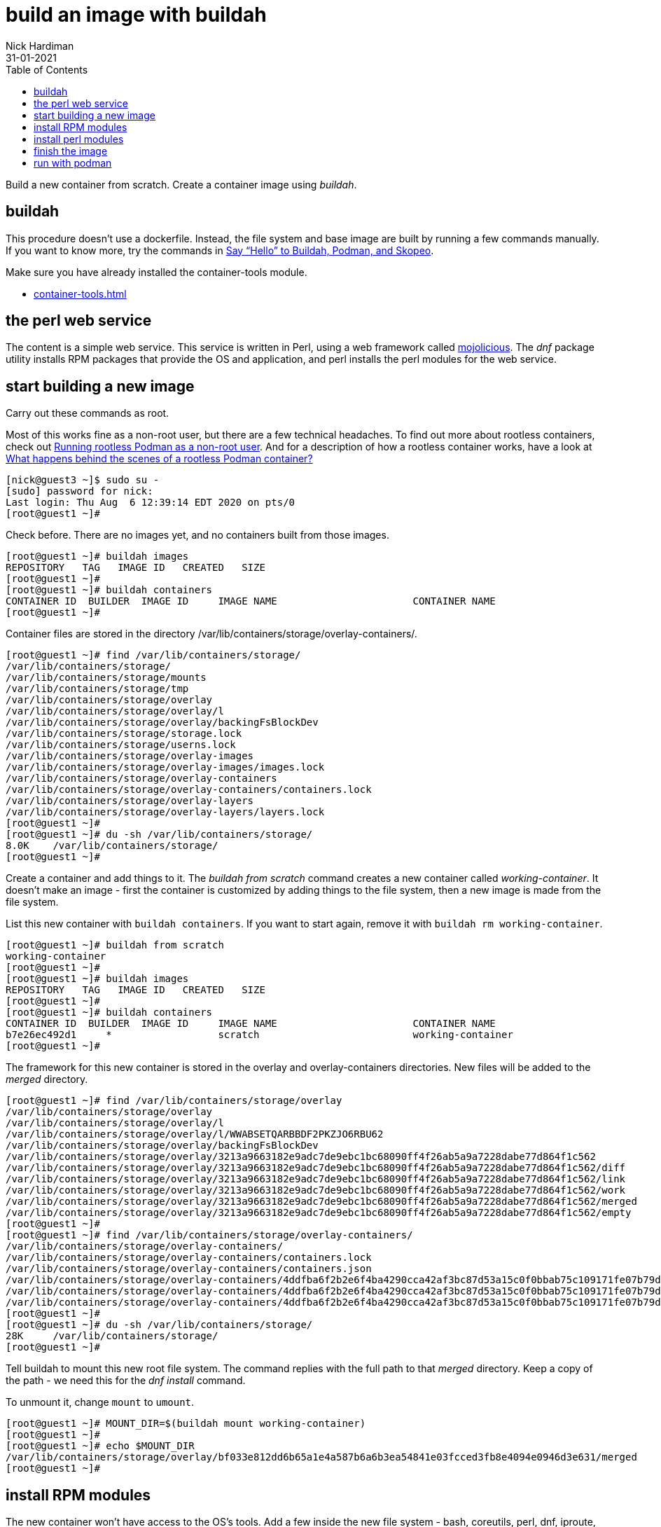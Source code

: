 = build an image with buildah
Nick Hardiman 
:source-highlighter: pygments
:toc:
:revdate: 31-01-2021


Build a new container from scratch.
Create a container image using _buildah_. 

== buildah 

This procedure doesn't use a dockerfile. 
Instead, the file system and base image are built by running a few commands manually. 
If you want to know more, try the commands in 
https://servicesblog.redhat.com/2019/10/09/say-hello-to-buildah-podman-and-skopeo/[Say “Hello” to Buildah, Podman, and Skopeo].

Make sure you have already installed the container-tools module. 

* xref:container-tools.adoc[]


== the perl web service

The content is a simple web service. 
This service is written in Perl, using a web framework called https://mojolicious.org/[mojolicious]. 
The _dnf_ package utility installs RPM packages that provide the OS and application, and 
perl installs the perl modules for the web service.


== start building a new image

Carry out these commands as root. 

Most of this works fine as a non-root user, but there are a few technical headaches. 
To find out more about rootless containers, check out 
https://www.redhat.com/sysadmin/rootless-podman-makes-sense[Running rootless Podman as a non-root user]. 
And for a description of how a rootless container works, have a look at 
https://www.redhat.com/sysadmin/behind-scenes-podman[What happens behind the scenes of a rootless Podman container?]


[source,shell]
----
[nick@guest3 ~]$ sudo su -
[sudo] password for nick: 
Last login: Thu Aug  6 12:39:14 EDT 2020 on pts/0
[root@guest1 ~]# 
----

Check before. There are no images yet, and no containers built from those images. 

[source,shell]
----
[root@guest1 ~]# buildah images
REPOSITORY   TAG   IMAGE ID   CREATED   SIZE
[root@guest1 ~]# 
[root@guest1 ~]# buildah containers
CONTAINER ID  BUILDER  IMAGE ID     IMAGE NAME                       CONTAINER NAME
[root@guest1 ~]# 
----


Container files are stored in the directory /var/lib/containers/storage/overlay-containers/.

[source,shell]
----
[root@guest1 ~]# find /var/lib/containers/storage/
/var/lib/containers/storage/
/var/lib/containers/storage/mounts
/var/lib/containers/storage/tmp
/var/lib/containers/storage/overlay
/var/lib/containers/storage/overlay/l
/var/lib/containers/storage/overlay/backingFsBlockDev
/var/lib/containers/storage/storage.lock
/var/lib/containers/storage/userns.lock
/var/lib/containers/storage/overlay-images
/var/lib/containers/storage/overlay-images/images.lock
/var/lib/containers/storage/overlay-containers
/var/lib/containers/storage/overlay-containers/containers.lock
/var/lib/containers/storage/overlay-layers
/var/lib/containers/storage/overlay-layers/layers.lock
[root@guest1 ~]# 
[root@guest1 ~]# du -sh /var/lib/containers/storage/
8.0K	/var/lib/containers/storage/
[root@guest1 ~]# 
----


Create a container and add things to it. 
The _buildah from scratch_ command creates a new container called _working-container_.
It doesn't make an image - first the container is customized by adding things to the file system, then a new image is made from the file system. 

List this new container with `buildah containers`. 
If you want to start again, remove it with `buildah rm working-container`.

[source,shell]
----
[root@guest1 ~]# buildah from scratch
working-container
[root@guest1 ~]# 
[root@guest1 ~]# buildah images
REPOSITORY   TAG   IMAGE ID   CREATED   SIZE
[root@guest1 ~]# 
[root@guest1 ~]# buildah containers
CONTAINER ID  BUILDER  IMAGE ID     IMAGE NAME                       CONTAINER NAME
b7e26ec492d1     *                  scratch                          working-container
[root@guest1 ~]#  
----

The framework for this new container is stored in the overlay and overlay-containers directories. 
New files will be added to the _merged_ directory. 

[source,shell]
----
[root@guest1 ~]# find /var/lib/containers/storage/overlay
/var/lib/containers/storage/overlay
/var/lib/containers/storage/overlay/l
/var/lib/containers/storage/overlay/l/WWABSETQARBBDF2PKZJO6RBU62
/var/lib/containers/storage/overlay/backingFsBlockDev
/var/lib/containers/storage/overlay/3213a9663182e9adc7de9ebc1bc68090ff4f26ab5a9a7228dabe77d864f1c562
/var/lib/containers/storage/overlay/3213a9663182e9adc7de9ebc1bc68090ff4f26ab5a9a7228dabe77d864f1c562/diff
/var/lib/containers/storage/overlay/3213a9663182e9adc7de9ebc1bc68090ff4f26ab5a9a7228dabe77d864f1c562/link
/var/lib/containers/storage/overlay/3213a9663182e9adc7de9ebc1bc68090ff4f26ab5a9a7228dabe77d864f1c562/work
/var/lib/containers/storage/overlay/3213a9663182e9adc7de9ebc1bc68090ff4f26ab5a9a7228dabe77d864f1c562/merged
/var/lib/containers/storage/overlay/3213a9663182e9adc7de9ebc1bc68090ff4f26ab5a9a7228dabe77d864f1c562/empty
[root@guest1 ~]# 
[root@guest1 ~]# find /var/lib/containers/storage/overlay-containers/
/var/lib/containers/storage/overlay-containers/
/var/lib/containers/storage/overlay-containers/containers.lock
/var/lib/containers/storage/overlay-containers/containers.json
/var/lib/containers/storage/overlay-containers/4ddfba6f2b2e6f4ba4290cca42af3bc87d53a15c0f0bbab75c109171fe07b79d
/var/lib/containers/storage/overlay-containers/4ddfba6f2b2e6f4ba4290cca42af3bc87d53a15c0f0bbab75c109171fe07b79d/userdata
/var/lib/containers/storage/overlay-containers/4ddfba6f2b2e6f4ba4290cca42af3bc87d53a15c0f0bbab75c109171fe07b79d/userdata/buildah.json
[root@guest1 ~]# 
[root@guest1 ~]# du -sh /var/lib/containers/storage/
28K	/var/lib/containers/storage/
[root@guest1 ~]# 
----


Tell buildah to mount this new root file system.
The command replies with the full path to that _merged_ directory. 
Keep a copy of the path - we need this for the _dnf install_ command. 

To unmount it, change `mount` to `umount`.

[source,shell]
----
[root@guest1 ~]# MOUNT_DIR=$(buildah mount working-container)
[root@guest1 ~]# 
[root@guest1 ~]# echo $MOUNT_DIR
/var/lib/containers/storage/overlay/bf033e812dd6b65a1e4a587b6a6b3ea54841e03fcced3fb8e4094e0946d3e631/merged
[root@guest1 ~]# 
----

== install RPM modules 

The new container won't have access to the OS's tools. 
Add a few inside the new file system - bash, coreutils, perl, dnf, iproute, and vi.
Use this dnf command to install the RPM packages that provide these tools.
The command only names 6 packages, but 280 packages are required when all the dependencies are worked out.  
This takes up a serious amount of space. 

[source,shell]
----
dnf install \
  --installroot=$MOUNT_DIR \
  --releasever=/  \
  --setopt=install_weak_deps=false \
  --setopt=tsflags=nocontexts \
  --setopt=module_platform_id=platform:el8 \
  --assumeyes  \
  bash coreutils perl dnf iproute vi
----

Run the command. 

[source,shell]
----
[root@guest1 ~]# dnf install   --installroot=$MOUNT_DIR   --releasever=/    --setopt=install_weak_deps=false   --setopt=tsflags=nocontexts   --setopt=module_platform_id=platform:el8   --assumeyes    bash coreutils perl dnf iproute vi
Updating Subscription Management repositories.
Unable to read consumer identity

This system is not registered to Red Hat Subscription Management. You can use subscription-manager to register.

Last metadata expiration check: 0:00:33 ago on Mon 15 Feb 2021 11:07:20 GMT.
Dependencies resolved.
================================================================================
 Package           Arch   Version        Repository                        Size
================================================================================
Installing:
 bash              x86_64 4.4.19-12.el8  rhel-8-for-x86_64-baseos-rpms    1.5 M
 coreutils         x86_64 8.30-8.el8     rhel-8-for-x86_64-baseos-rpms    1.2 M
 dnf               noarch 4.2.23-4.el8   rhel-8-for-x86_64-baseos-rpms    513 k
...
Complete!
[root@guest1 ~]# 
[root@guest1 ~]# du -sh /var/lib/containers/storage/
1.2G	/var/lib/containers/storage/
[root@guest1 ~]# 
----

Clear some space by removing cached data.

[source,shell]
----
[root@guest1 ~]# dnf clean all  --installroot $MOUNT_DIR  --releasever=/
Updating Subscription Management repositories.
Unable to read consumer identity

This system is not registered to Red Hat Subscription Management. You can use subscription-manager to register.

17 files removed
[root@guest1 ~]# 
[root@guest1 ~]# du -sh /var/lib/containers/storage/
1002M	/var/lib/containers/storage/
[root@guest1 ~]# 
----


== install perl modules 

Convince perl to install in the new file system using the chroot command. 

The new file system doesn't have anything clever like DNS, so 
start by editing the hosts file. 

[source,shell]
----
[root@guest1 ~]# chroot $MOUNT_DIR
bash-4.4# echo "151.101.130.217 cpanmin.us" >> /etc/hosts
bash-4.4# echo "151.101.62.217 cpan.metacpan.org" >> /etc/hosts
bash-4.4# 
----

Install mojolicious. 

[source,shell]
----
bash-4.4# curl -L https://cpanmin.us | perl - -M https://cpan.metacpan.org -n Mojolicious
  % Total    % Received % Xferd  Average Speed   Time    Time     Time  Current
                                 Dload  Upload   Total   Spent    Left  Speed
100  295k  100  295k    0     0  2067k      0 --:--:-- --:--:-- --:--:-- 2067k
--> Working on Mojolicious
Fetching https://cpan.metacpan.org/authors/id/S/SR/SRI/Mojolicious-8.57.tar.gz ... OK
Configuring Mojolicious-8.57 ... OK
Building Mojolicious-8.57 ... OK
Successfully installed Mojolicious-8.57
1 distribution installed
bash-4.4# 
[root@guest1 ~]# du -sh /var/lib/containers/storage/
1.1G	/var/lib/containers/storage/
[root@guest1 ~]# 
----

Configure a web service. 

The command to start this new web service is `/usr/local/bin/morbo /hello.pl`. 
The _morbo_ command starts a web server - this file was installed along with mojolicious. 
This command makes the _hello.pl_ perl script. 

[source,shell]
----
echo "use Mojolicious::Lite;
get '/' => {text => 'I ♥ Mojolicious!'};
app->start;" > hello.pl
----

Create the perl script.

[source,shell]
----
bash-4.4# pwd
/
bash-4.4# 
bash-4.4# echo "use Mojolicious::Lite;
> get '/' => {text => 'I ♥ Mojolicious!'};
> app->start;" > hello.pl
bash-4.4# 
----

That's it. We're done with the chroot. 

[source,shell]
----
bash-4.4# exit
exit
[root@guest1 ~]# 
----

== finish the image

Set the default command to run to _/bin/bash_. 
This isn't what we'll use below.

Add a label. 
After the image is created, you can see this label using the command `podman inspect localhost/myperl`.

[source,shell]
----
[root@guest1 ~]# buildah config --cmd /bin/bash working-container
[root@guest1 ~]# 
[root@guest1 ~]# buildah config --label name=myperlservice working-container
[root@guest1 ~]# 
----

That's it for the container work.  
Unmount the file system. 
The container is still running. 

[source,shell]
----
[root@guest1 ~]# buildah unmount working-container
b7e26ec492d14eef0bd10c576a73168ef359be819c60a7ddd4ee2f6165f2260a
[root@guest1 ~]# 
[root@guest1 ~]# buildah unmount working-container
[root@guest1 ~]# 
[root@guest1 ~]# buildah images
REPOSITORY   TAG   IMAGE ID   CREATED   SIZE
[root@guest1 ~]# 
[root@guest1 ~]# buildah containers
CONTAINER ID  BUILDER  IMAGE ID     IMAGE NAME                       CONTAINER NAME
4ddfba6f2b2e     *                  scratch                          working-container
[root@guest1 ~]# 
----

Create the image. 

[source,shell]
----
[root@guest1 ~]# buildah commit working-container myperl
Getting image source signatures
Copying blob 46b9422120aa done  
Copying config 1cca4b34f6 done  
Writing manifest to image destination
Storing signatures
1cca4b34f6abb293ef53e36546df1036d435c3df5894989d098b37900fe7f587
[root@guest1 ~]# 
[root@guest1 ~]# buildah images
REPOSITORY         TAG      IMAGE ID       CREATED          SIZE
localhost/myperl   latest   1cca4b34f6ab   41 seconds ago   547 MB
[root@guest1 ~]# 
[root@guest1 ~]# buildah containers
CONTAINER ID  BUILDER  IMAGE ID     IMAGE NAME                       CONTAINER NAME
4ddfba6f2b2e     *                  scratch                          working-container
[root@guest1 ~]# 
----



== run with podman 

Check there are no containers, either running or stopped. 

[source,shell]
----
[root@guest1 ~]# podman ps -a
CONTAINER ID  IMAGE  COMMAND  CREATED  STATUS  PORTS  NAMES
[root@guest1 ~]# 
----

Create a new container. 

The name of this new container is mojoservice. 
We've already created a repo name and a label name, and now we add a container name.

* The image repo is named "localhost/myperl".
* The "name" label in the config is "myperlservice". You can see this in the `skopeo` output above.
* The container name is "mojoservice". The `podman ps` command below shows this. 

This is the command to create a container. 
The last line is the command that runs our web service. 

[source,shell]
----
podman run \
  -p 3000:3000 \
  --detach \
  --name mojoservice \
  localhost/myperl \
  /usr/local/bin/morbo /hello.pl
----

Start a container and check. 

[source,shell]
----
[root@guest1 ~]# podman run -p 3000:3000 --detach --name mojoservice localhost/myperl /usr/local/bin/morbo /hello.pl
0ac2718c35df066bd8cf4da2d9992ed20d734e2b7c74cb955b42563237cd7a00
[root@guest1 ~]# 
[root@guest1 ~]# podman ps -a
CONTAINER ID  IMAGE                    COMMAND               CREATED        STATUS            PORTS                   NAMES
0ac2718c35df  localhost/myperl:latest  /usr/local/bin/mo...  5 seconds ago  Up 4 seconds ago  0.0.0.0:3000->3000/tcp  mojoservice
[root@guest1 ~]# 
----

Don't be distracted by the word pod in podman. 
This command runs a container, not a pod. 
To find out more about pods and containers, read 
https://developers.redhat.com/blog/2019/01/15/podman-managing-containers-pods/[Podman: Managing pods and containers in a local container runtime].

You can see the process responsible for this pod. 
It's an absolutely huge `conmon` command with 50 options, and no less than 1700 characters long. 
Luckily this is all created behind the scenes, and you don't have to understand any of this. 

[source,shell]
----
[root@guest1 ~]# ps -fwwC conmon
UID          PID    PPID  C STIME TTY          TIME CMD
root        1744       1  0 09:31 ?        00:00:00 /usr/bin/conmon --api-version 1 -s -c 635ee754fd2ff25990ae1cd77ed4e89cccdb4eeb5b5aad75eab23463826e2de5 -u 635ee754fd2ff25990ae1cd77ed4e89cccdb4eeb5b5aad75eab23463826e2de5 -r /usr/bin/runc -b /var/lib/containers/storage/overlay-containers/635ee754fd2ff25990ae1cd77ed4e89cccdb4eeb5b5aad75eab23463826e2de5/userdata -p /var/run/containers/storage/overlay-containers/635ee754fd2ff25990ae1cd77ed4e89cccdb4eeb5b5aad75eab23463826e2de5/userdata/pidfile -l k8s-file:/var/lib/containers/storage/overlay-containers/635ee754fd2ff25990ae1cd77ed4e89cccdb4eeb5b5aad75eab23463826e2de5/userdata/ctr.log --exit-dir /var/run/libpod/exits --socket-dir-path /var/run/libpod/socket --log-level error --runtime-arg --log-format=json --runtime-arg --log --runtime-arg=/var/run/containers/storage/overlay-containers/635ee754fd2ff25990ae1cd77ed4e89cccdb4eeb5b5aad75eab23463826e2de5/userdata/oci-log --conmon-pidfile /var/run/containers/storage/overlay-containers/635ee754fd2ff25990ae1cd77ed4e89cccdb4eeb5b5aad75eab23463826e2de5/userdata/conmon.pid --exit-command /usr/bin/podman --exit-command-arg --root --exit-command-arg /var/lib/containers/storage --exit-command-arg --runroot --exit-command-arg /var/run/containers/storage --exit-command-arg --log-level --exit-command-arg error --exit-command-arg --cgroup-manager --exit-command-arg systemd --exit-command-arg --tmpdir --exit-command-arg /var/run/libpod --exit-command-arg --runtime --exit-command-arg runc --exit-command-arg --storage-driver --exit-command-arg overlay --exit-command-arg --storage-opt --exit-command-arg overlay.mountopt=nodev,metacopy=on --exit-command-arg --events-backend --exit-command-arg file --exit-command-arg container --exit-command-arg cleanup --exit-command-arg 635ee754fd2ff25990ae1cd77ed4e89cccdb4eeb5b5aad75eab23463826e2de5
[root@guest1 ~]# 
----


Does it work? 
Does the web service in the container respond?

It could do with an extra newline, but yes, all good. 

[source,shell]
----
[root@guest1 ~]# curl http://localhost:3000
I ♥ Mojolicious![root@guest1 ~]# 
----

Stop the new container. 

[source,shell]
----
[root@guest1 ~]# podman stop mojoservice
0ac2718c35df066bd8cf4da2d9992ed20d734e2b7c74cb955b42563237cd7a00
[root@guest1 ~]# 
----

If you want to get rid of the new container and image, 
clean up with `podman rm mojoservice` and `podman rmi localhost/myperl`.



